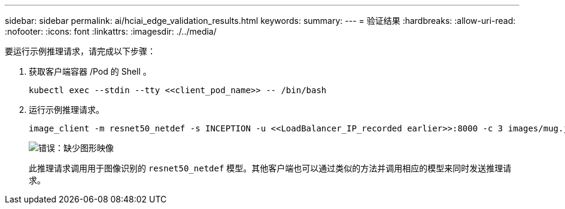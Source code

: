 ---
sidebar: sidebar 
permalink: ai/hciai_edge_validation_results.html 
keywords:  
summary:  
---
= 验证结果
:hardbreaks:
:allow-uri-read: 
:nofooter: 
:icons: font
:linkattrs: 
:imagesdir: ./../media/


[role="lead"]
要运行示例推理请求，请完成以下步骤：

. 获取客户端容器 /Pod 的 Shell 。
+
....
kubectl exec --stdin --tty <<client_pod_name>> -- /bin/bash
....
. 运行示例推理请求。
+
....
image_client -m resnet50_netdef -s INCEPTION -u <<LoadBalancer_IP_recorded earlier>>:8000 -c 3 images/mug.jpg
....
+
image:hciaiedge_image24.png["错误：缺少图形映像"]

+
此推理请求调用用于图像识别的 `resnet50_netdef` 模型。其他客户端也可以通过类似的方法并调用相应的模型来同时发送推理请求。


